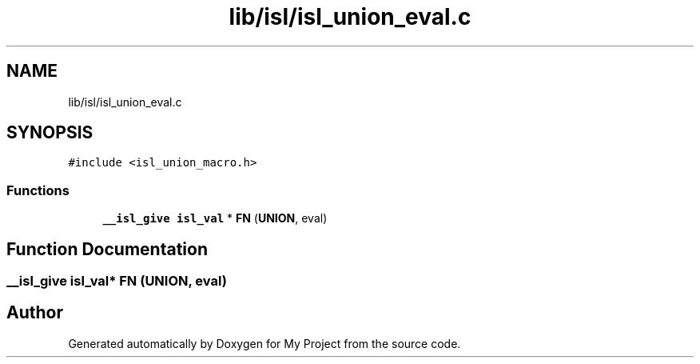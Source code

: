 .TH "lib/isl/isl_union_eval.c" 3 "Sun Jul 12 2020" "My Project" \" -*- nroff -*-
.ad l
.nh
.SH NAME
lib/isl/isl_union_eval.c
.SH SYNOPSIS
.br
.PP
\fC#include <isl_union_macro\&.h>\fP
.br

.SS "Functions"

.in +1c
.ti -1c
.RI "\fB__isl_give\fP \fBisl_val\fP * \fBFN\fP (\fBUNION\fP, eval)"
.br
.in -1c
.SH "Function Documentation"
.PP 
.SS "\fB__isl_give\fP \fBisl_val\fP* FN (\fBUNION\fP, eval)"

.SH "Author"
.PP 
Generated automatically by Doxygen for My Project from the source code\&.
